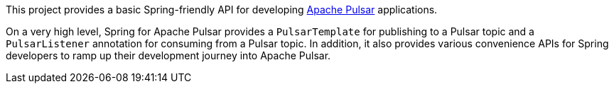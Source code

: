 This project provides a basic Spring-friendly API for developing https://pulsar.apache.org/[Apache Pulsar] applications.

On a very high level, Spring for Apache Pulsar provides a `PulsarTemplate` for publishing to a Pulsar topic and a `PulsarListener` annotation for consuming from a Pulsar topic.
In addition, it also provides various convenience APIs for Spring developers to ramp up their development journey into Apache Pulsar.
